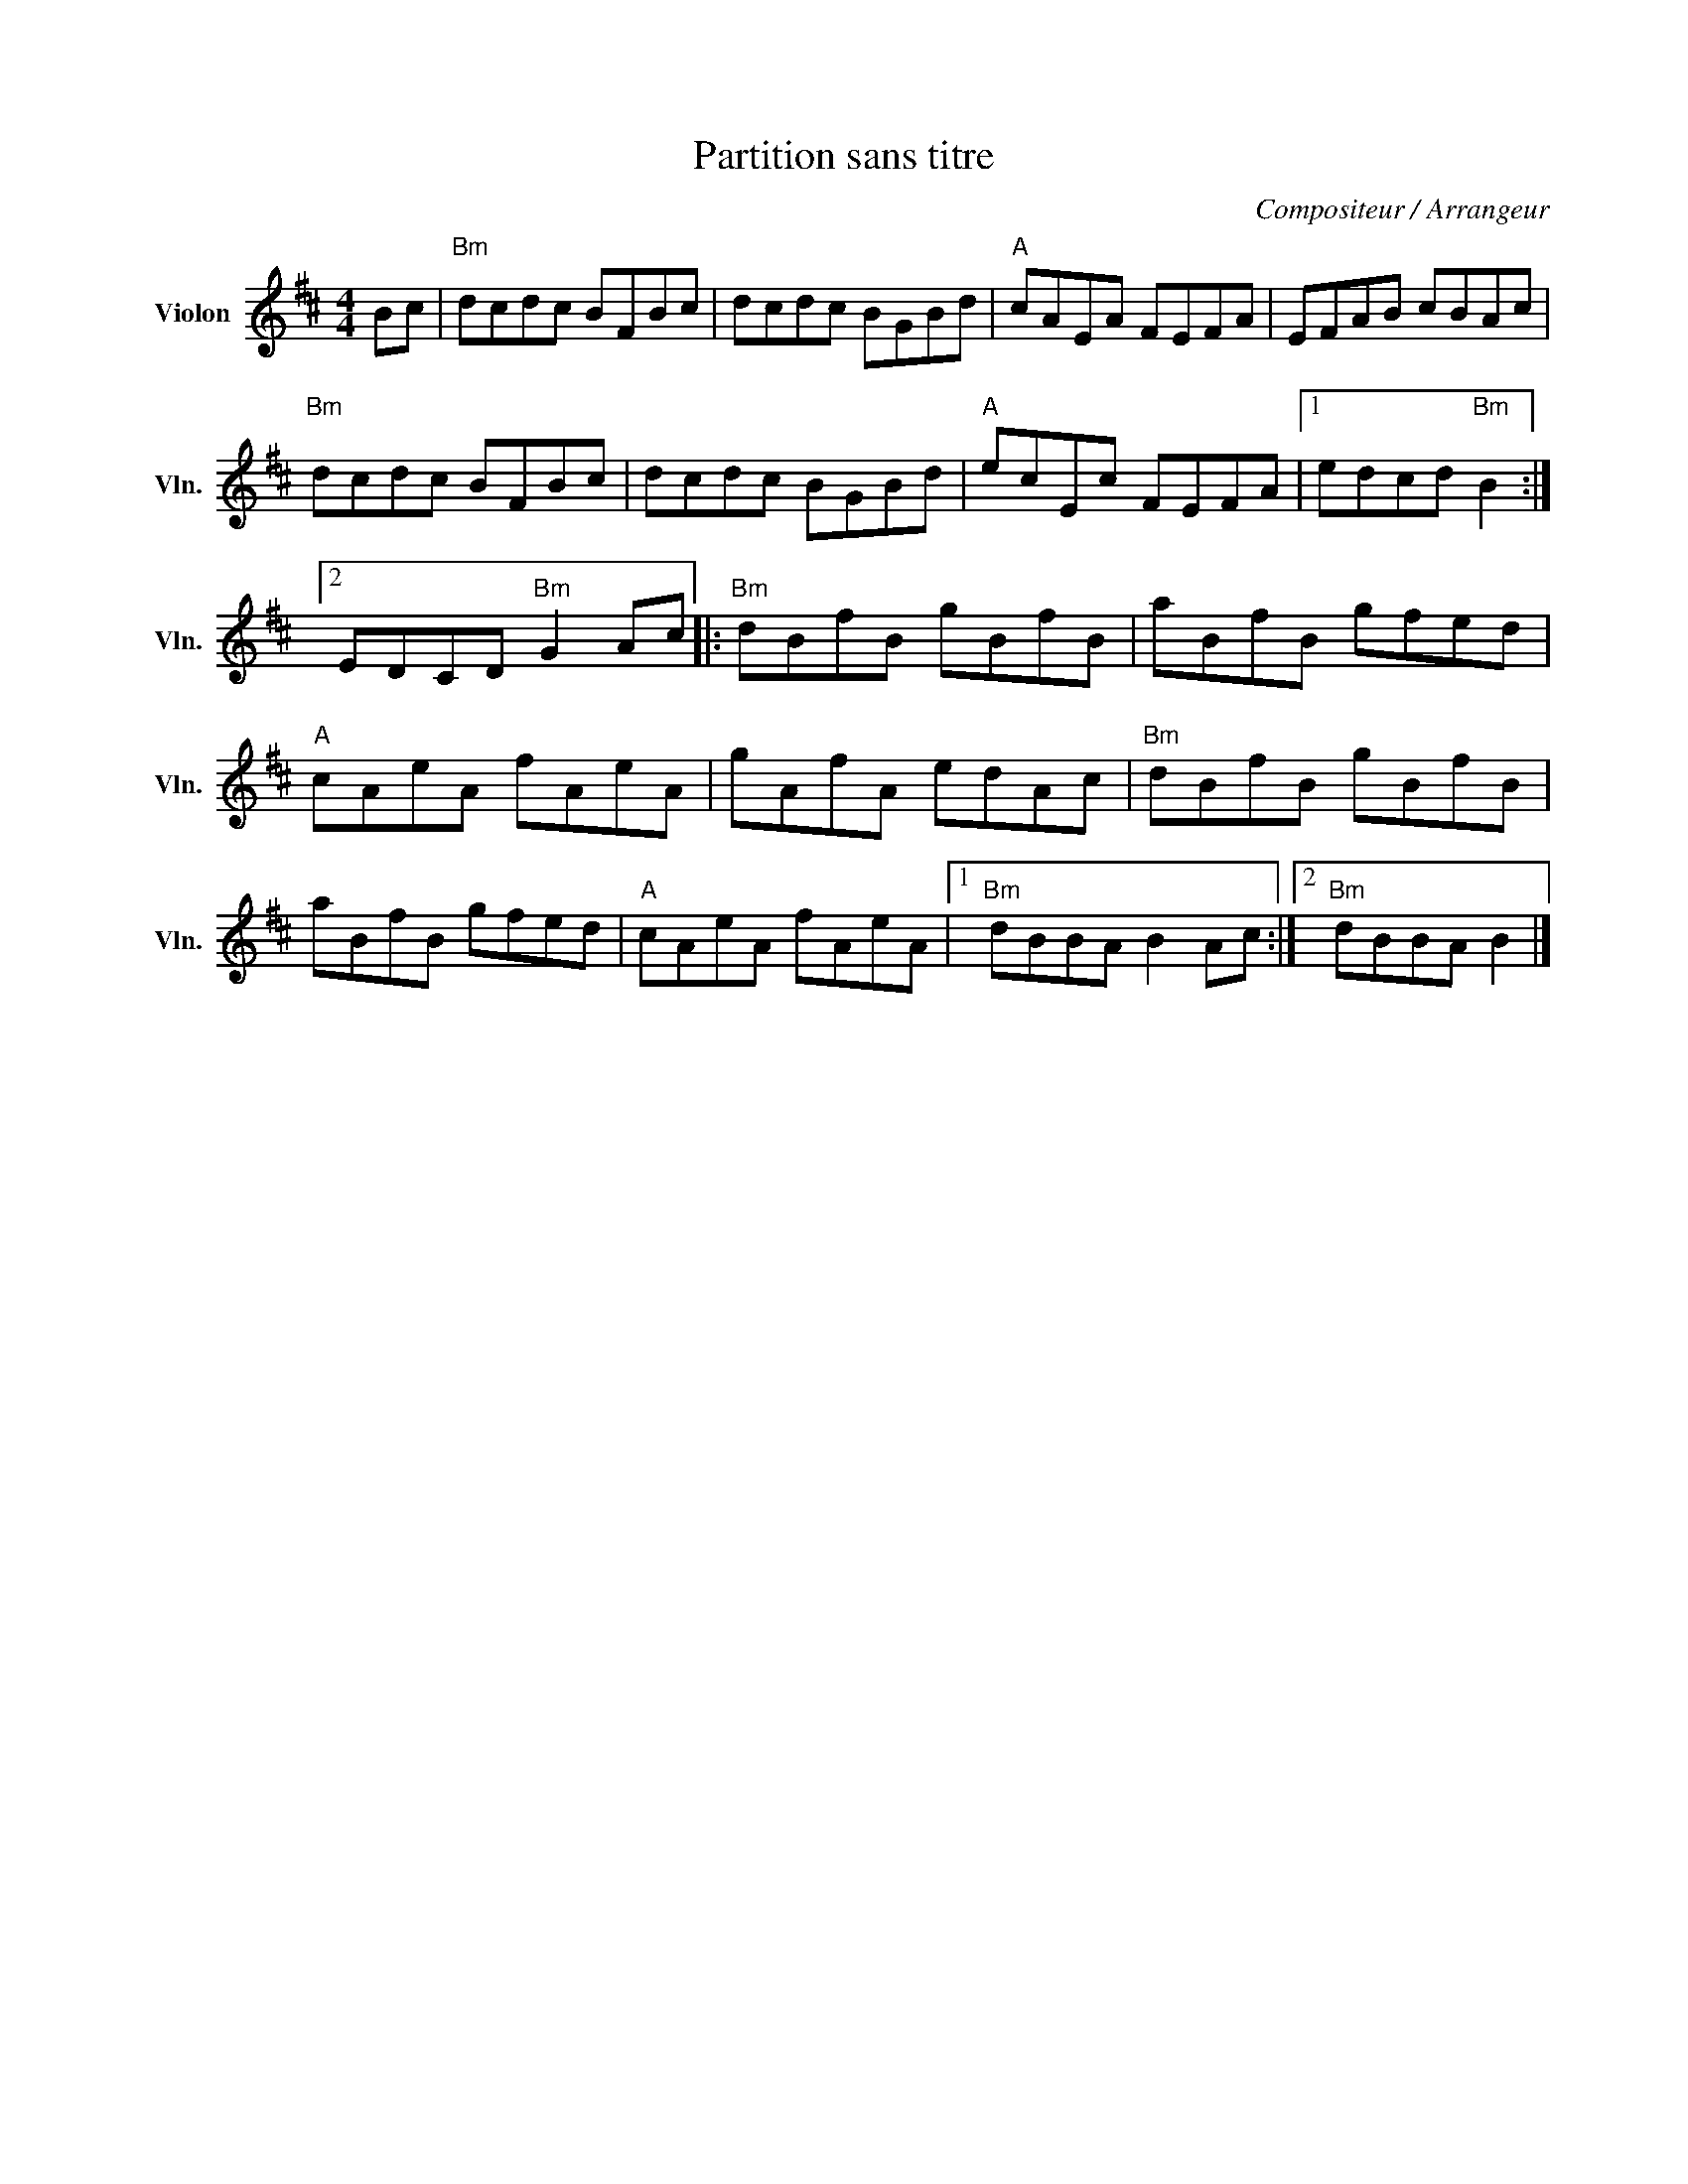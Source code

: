 X:1
T:Partition sans titre
C:Compositeur / Arrangeur
L:1/8
M:4/4
I:linebreak $
K:D
V:1 treble nm="Violon" snm="Vln."
V:1
 Bc |"Bm" dcdc BFBc | dcdc BGBd |"A" cAEA FEFA | EFAB cBAc |"Bm" dcdc BFBc | dcdc BGBd | %7
"A" ecEc FEFA |1 edcd"Bm" B2 :|2 EDCD"Bm" G2 Ac |:"Bm" dBfB gBfB | aBfB gfed |"A" cAeA fAeA | %13
 gAfA edAc |"Bm" dBfB gBfB | aBfB gfed |"A" cAeA fAeA |1"Bm" dBBA B2 Ac :|2"Bm" dBBA B2 |] %19
